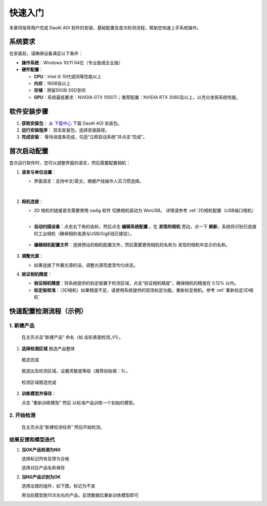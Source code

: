 快速入门
========

本章将指导用户完成 DaoAI AOI 软件的安装、基础配置及首次检测流程，帮助您快速上手系统操作。

系统要求
----------------

在安装前，请确保设备满足以下条件：

- **操作系统**：Windows 10/11 64位（专业版或企业版）
- **硬件配置**：

  - **CPU**：Intel i5 10代或同等性能以上
  - **内存**：16GB及以上
  - **存储**：预留50GB SSD空间
  - **GPU**：系统最低要求：NVIDIA GTX 1050Ti；推荐配置：NVIDIA RTX 3060及以上，以充分发挥系统性能。








软件安装步骤
---------------------

1. **获取安装包**：
   从 `下载中心 <https://daoairoboticsinc-my.sharepoint.com/:f:/g/personal/nrd_daoai_com/Ei93WheqXzhBvlFj_hFnXRwBsD0R5zCmMFXcAWTzeowaow?e=cpSddL>`_ 下载 DaoAI AOI 安装包。

2. **运行安装程序**：
   双击安装包，选择安装路径。

3. **完成安装**：
   等待进度条完成，勾选“立即启动系统”并点击“完成”。

首次启动配置
---------------------

首次运行软件时，您可以调整界面的语言，然后需要配置相机：

1. **语言与单位设置**：

   - 界面语言：支持中文/英文，根据产线操作人员习惯选择。

      .. image:: ./image/70.png
         :scale: 50%
         
      .. image:: ./image/71.png
         :scale: 50%

|

2. **相机连接**：

   - 2D 相机的链接首先需要使用 zadig 软件 切换相机驱动为 WinUSB。 详情请参考 :ref:`2D相机配置（USB端口相机）`

   - **自动扫描设备**：点击右下角的齿轮，然后点击 **编辑系统配置** 。在 **发现的相机** 旁边，点一下 **刷新**，系统将识别已连接的工业相机（确保相机电源与USB/GigE线已接驳）。

      .. image:: ./image/16.png
         :scale: 80%

      .. image:: ./image/17.png
         :scale: 80%

   - **编辑相机配置文件**：选择预设的相机配置文件，然后需要更改相机的名称为 发现的相机中显示的名称。

      .. image:: ./image/18.png
         :scale: 80%
      .. image:: ./image/19.png
         :scale: 80%

3. **调整光源**：

   - 如果连接了外置光源的话，调整光源亮度至均匀状态。

4. **验证相机精度**：

   - **验证相机精度**：将系统提供的标定板置于检测区域，点击“验证相机精度”，确保相机的精度在 0.12% 以内。

   - **标定板校准**：（3D相机）如果精度不足，请使用系统提供的现场标定功能，重新标定相机。参考 :ref:`重新标定3D相机`

快速配置检测流程（示例）
---------------------------------

1. **新建产品**
~~~~~~~~~~~~~~~~~~~~~~

   在主页点击“新建产品” 命名（如 齿轮表面检测_V1）。

      .. image:: ./image/81.png
         :scale: 50%
      .. image:: ./image/82.png
         :scale: 50%


1. **选择检测区域**
   框选产品整体

      .. image:: ./image/83.png
         :scale: 50%

   框选完成

      .. image:: ./image/84.png
         :scale: 50%

   框选出及检测区域，设置灵敏度等级（推荐初始值：5）。

      .. image:: ./image/85.png
         :scale: 50%

   检测区域框选完成

      .. image:: ./image/86.png
         :scale: 50%

2. **训练模型并保存**：

   点击 “重新训练模型” 然后 以标准产品训练一个初始的模型。

   .. image:: ./image/87.png
      :scale: 50%
   .. image:: ./image/88.png
      :scale: 50%

2. **开始检测**
~~~~~~~~~~~~~~~~~~~~

   在主页点击“新建检测任务” 然后开始检测。

   .. image:: ./image/90.png
      :scale: 50%
   .. image:: ./image/91.png
      :scale: 50%
   .. image:: ./image/92.png
      :scale: 50%

结果反馈和模型迭代
~~~~~~~~~~~~~~~~~~~~~

1. **当OK产品检测为NG**

   选择标记所有反馈为合格

   .. image:: ./image/93.png
      :scale: 50%

   选择对应产品名称保存

   .. image:: ./image/94.png
      :scale: 50%

2. **当NG产品识别为OK**

   选择出错的组件，如下图，标记为不良

   .. image:: ./image/95.png
      :scale: 50%

   用当前模型跑10次左右的产品，反馈数据后重新训练模型即可

   .. image:: ./image/97.png
      :scale: 50%


